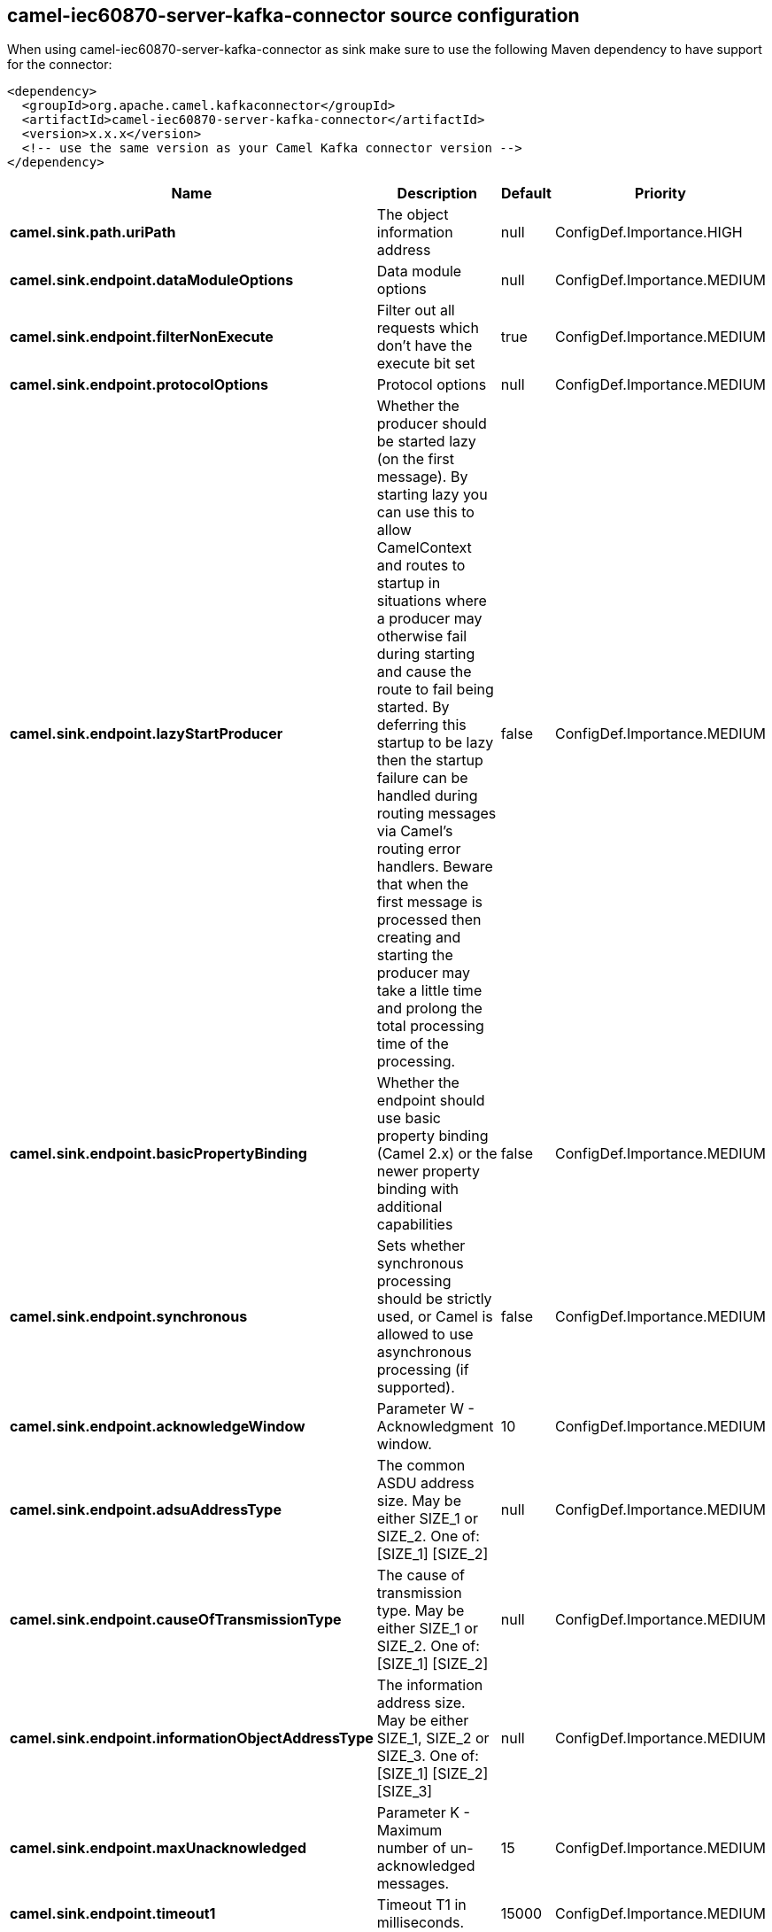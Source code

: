 // kafka-connector options: START
[[camel-iec60870-server-kafka-connector-source]]
== camel-iec60870-server-kafka-connector source configuration

When using camel-iec60870-server-kafka-connector as sink make sure to use the following Maven dependency to have support for the connector:

[source,xml]
----
<dependency>
  <groupId>org.apache.camel.kafkaconnector</groupId>
  <artifactId>camel-iec60870-server-kafka-connector</artifactId>
  <version>x.x.x</version>
  <!-- use the same version as your Camel Kafka connector version -->
</dependency>
----


[width="100%",cols="2,5,^1,2",options="header"]
|===
| Name | Description | Default | Priority
| *camel.sink.path.uriPath* | The object information address | null | ConfigDef.Importance.HIGH
| *camel.sink.endpoint.dataModuleOptions* | Data module options | null | ConfigDef.Importance.MEDIUM
| *camel.sink.endpoint.filterNonExecute* | Filter out all requests which don't have the execute bit set | true | ConfigDef.Importance.MEDIUM
| *camel.sink.endpoint.protocolOptions* | Protocol options | null | ConfigDef.Importance.MEDIUM
| *camel.sink.endpoint.lazyStartProducer* | Whether the producer should be started lazy (on the first message). By starting lazy you can use this to allow CamelContext and routes to startup in situations where a producer may otherwise fail during starting and cause the route to fail being started. By deferring this startup to be lazy then the startup failure can be handled during routing messages via Camel's routing error handlers. Beware that when the first message is processed then creating and starting the producer may take a little time and prolong the total processing time of the processing. | false | ConfigDef.Importance.MEDIUM
| *camel.sink.endpoint.basicPropertyBinding* | Whether the endpoint should use basic property binding (Camel 2.x) or the newer property binding with additional capabilities | false | ConfigDef.Importance.MEDIUM
| *camel.sink.endpoint.synchronous* | Sets whether synchronous processing should be strictly used, or Camel is allowed to use asynchronous processing (if supported). | false | ConfigDef.Importance.MEDIUM
| *camel.sink.endpoint.acknowledgeWindow* | Parameter W - Acknowledgment window. | 10 | ConfigDef.Importance.MEDIUM
| *camel.sink.endpoint.adsuAddressType* | The common ASDU address size. May be either SIZE_1 or SIZE_2. One of: [SIZE_1] [SIZE_2] | null | ConfigDef.Importance.MEDIUM
| *camel.sink.endpoint.causeOfTransmissionType* | The cause of transmission type. May be either SIZE_1 or SIZE_2. One of: [SIZE_1] [SIZE_2] | null | ConfigDef.Importance.MEDIUM
| *camel.sink.endpoint.informationObjectAddressType* | The information address size. May be either SIZE_1, SIZE_2 or SIZE_3. One of: [SIZE_1] [SIZE_2] [SIZE_3] | null | ConfigDef.Importance.MEDIUM
| *camel.sink.endpoint.maxUnacknowledged* | Parameter K - Maximum number of un-acknowledged messages. | 15 | ConfigDef.Importance.MEDIUM
| *camel.sink.endpoint.timeout1* | Timeout T1 in milliseconds. | 15000 | ConfigDef.Importance.MEDIUM
| *camel.sink.endpoint.timeout2* | Timeout T2 in milliseconds. | 10000 | ConfigDef.Importance.MEDIUM
| *camel.sink.endpoint.timeout3* | Timeout T3 in milliseconds. | 20000 | ConfigDef.Importance.MEDIUM
| *camel.sink.endpoint.causeSourceAddress* | Whether to include the source address | null | ConfigDef.Importance.MEDIUM
| *camel.sink.endpoint.connectionTimeout* | Timeout in millis to wait for client to establish a connected connection. | 10000 | ConfigDef.Importance.MEDIUM
| *camel.sink.endpoint.ignoreBackgroundScan* | Whether background scan transmissions should be ignored. | true | ConfigDef.Importance.MEDIUM
| *camel.sink.endpoint.ignoreDaylightSavingTime* | Whether to ignore or respect DST | false | ConfigDef.Importance.MEDIUM
| *camel.sink.endpoint.timeZone* | The timezone to use. May be any Java time zone string | "UTC" | ConfigDef.Importance.MEDIUM
| *camel.sink.endpoint.connectionId* | An identifier grouping connection instances | null | ConfigDef.Importance.MEDIUM
| *camel.component.iec60870-server.defaultConnectionOptions* | Default connection options | null | ConfigDef.Importance.MEDIUM
| *camel.component.iec60870-server.lazyStartProducer* | Whether the producer should be started lazy (on the first message). By starting lazy you can use this to allow CamelContext and routes to startup in situations where a producer may otherwise fail during starting and cause the route to fail being started. By deferring this startup to be lazy then the startup failure can be handled during routing messages via Camel's routing error handlers. Beware that when the first message is processed then creating and starting the producer may take a little time and prolong the total processing time of the processing. | false | ConfigDef.Importance.MEDIUM
| *camel.component.iec60870-server.basicPropertyBinding* | Whether the component should use basic property binding (Camel 2.x) or the newer property binding with additional capabilities | false | ConfigDef.Importance.MEDIUM
|===
// kafka-connector options: END
